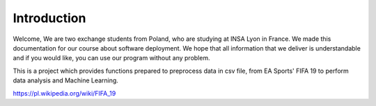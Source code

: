 Introduction
************

Welcome,
We are two exchange students from Poland, who are studying at INSA Lyon in France.
We made this documentation for our course about software deployment. We hope that all information that we deliver is understandable and if you would like, you can use our program without any problem.

This is a project which provides functions prepared to preprocess data in csv file, from EA Sports' FIFA 19 to perform data analysis and Machine Learning. 


.. image:: _static/fifa19.png
https://pl.wikipedia.org/wiki/FIFA_19
